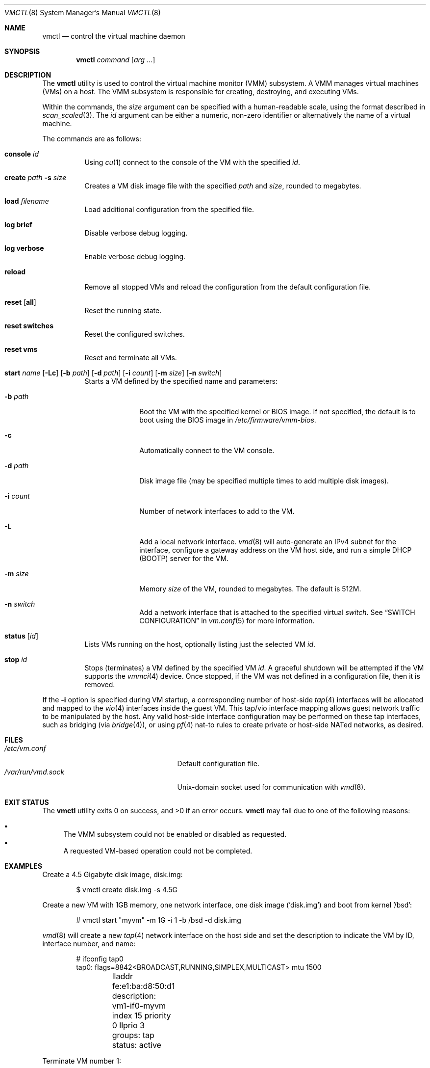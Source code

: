 .\"	$OpenBSD: vmctl.8,v 1.28 2017/04/14 00:53:28 mlarkin Exp $
.\"
.\" Copyright (c) 2015 Mike Larkin <mlarkin@openbsd.org>
.\"
.\" Permission to use, copy, modify, and distribute this software for any
.\" purpose with or without fee is hereby granted, provided that the above
.\" copyright notice and this permission notice appear in all copies.
.\"
.\" THE SOFTWARE IS PROVIDED "AS IS" AND THE AUTHOR DISCLAIMS ALL WARRANTIES
.\" WITH REGARD TO THIS SOFTWARE INCLUDING ALL IMPLIED WARRANTIES OF
.\" MERCHANTABILITY AND FITNESS. IN NO EVENT SHALL THE AUTHOR BE LIABLE FOR
.\" ANY SPECIAL, DIRECT, INDIRECT, OR CONSEQUENTIAL DAMAGES OR ANY DAMAGES
.\" WHATSOEVER RESULTING FROM LOSS OF USE, DATA OR PROFITS, WHETHER IN AN
.\" ACTION OF CONTRACT, NEGLIGENCE OR OTHER TORTIOUS ACTION, ARISING OUT OF
.\" OR IN CONNECTION WITH THE USE OR PERFORMANCE OF THIS SOFTWARE.
.\"
.Dd $Mdocdate: April 14 2017 $
.Dt VMCTL 8
.Os
.Sh NAME
.Nm vmctl
.Nd control the virtual machine daemon
.Sh SYNOPSIS
.Nm
.Ar command
.Op Ar arg ...
.Sh DESCRIPTION
The
.Nm
utility is used to control the virtual machine monitor (VMM) subsystem.
A VMM manages virtual machines (VMs) on a host.
The VMM subsystem is responsible for creating, destroying, and executing
VMs.
.Pp
Within the commands,
the
.Ar size
argument can be specified with a human-readable scale,
using the format described in
.Xr scan_scaled 3 .
The
.Ar id
argument can be either a numeric, non-zero identifier or alternatively
the name of a virtual machine.
.Pp
The commands are as follows:
.Bl -tag -width Ds
.It Cm console Ar id
Using
.Xr cu 1
connect to the console of the VM with the specified
.Ar id .
.It Cm create Ar path Fl s Ar size
Creates a VM disk image file with the specified
.Ar path
and
.Ar size ,
rounded to megabytes.
.It Cm load Ar filename
Load additional configuration from the specified file.
.It Cm log brief
Disable verbose debug logging.
.It Cm log verbose
Enable verbose debug logging.
.It Cm reload
Remove all stopped VMs and reload the configuration from the default
configuration file.
.It Cm reset Op Cm all
Reset the running state.
.It Cm reset switches
Reset the configured switches.
.It Cm reset vms
Reset and terminate all VMs.
.It Xo Cm start Ar name
.Op Fl Lc
.Op Fl b Ar path
.Op Fl d Ar path
.Op Fl i Ar count
.Op Fl m Ar size
.Op Fl n Ar switch
.Xc
Starts a VM defined by the specified name and parameters:
.Bl -tag -width "-i count"
.It Fl b Ar path
Boot the VM with the specified kernel or BIOS image.
If not specified, the default is to boot using the BIOS image in
.Pa /etc/firmware/vmm-bios .
.It Fl c
Automatically connect to the VM console.
.It Fl d Ar path
Disk image file (may be specified multiple times to add multiple disk images).
.It Fl i Ar count
Number of network interfaces to add to the VM.
.It Fl L
Add a local network interface.
.Xr vmd 8
will auto-generate an IPv4 subnet for the interface,
configure a gateway address on the VM host side,
and run a simple DHCP (BOOTP) server for the VM.
.It Fl m Ar size
Memory
.Ar size
of the VM, rounded to megabytes.
The default is 512M.
.It Fl n Ar switch
Add a network interface that is attached to the specified virtual
.Ar switch .
See
.Sx SWITCH CONFIGURATION
in
.Xr vm.conf 5
for more information.
.El
.It Cm status Op Ar id
Lists VMs running on the host, optionally listing just the selected VM
.Ar id .
.It Cm stop Ar id
Stops (terminates) a VM defined by the specified VM
.Ar id .
A graceful shutdown will be attempted if the VM supports the
.Xr vmmci 4
device.
Once stopped, if the VM was not defined in a configuration file, then it is
removed.
.El
.Pp
If the
.Fl i
option is specified during VM startup, a corresponding number
of host-side
.Xr tap 4
interfaces will be allocated and mapped to the
.Xr vio 4
interfaces inside the guest VM.
This tap/vio interface mapping
allows guest network traffic to be manipulated by the host.
Any valid host-side interface configuration may be performed on these
tap interfaces, such as bridging (via
.Xr bridge 4 ) ,
or using
.Xr pf 4
nat-to rules to create private or host-side NATed networks, as desired.
.Sh FILES
.Bl -tag -width "/etc/var/run/vmd.sockXX" -compact
.It Pa /etc/vm.conf
Default configuration file.
.It Pa /var/run/vmd.sock
.Ux Ns -domain
socket used for communication with
.Xr vmd 8 .
.El
.Sh EXIT STATUS
.Ex -std vmctl
.Nm
may fail due to one of the following reasons:
.Pp
.Bl -bullet -compact
.It
The VMM subsystem could not be enabled or disabled as requested.
.It
A requested VM-based operation could not be completed.
.El
.Sh EXAMPLES
Create a 4.5 Gigabyte disk image, disk.img:
.Bd -literal -offset indent
$ vmctl create disk.img -s 4.5G
.Ed
.Pp
Create a new VM with 1GB memory, one network interface, one disk image
('disk.img') and boot from kernel '/bsd':
.Bd -literal -offset indent
# vmctl start "myvm" -m 1G -i 1 -b /bsd -d disk.img
.Ed
.Pp
.Xr vmd 8
will create a new
.Xr tap 4
network interface on the host side and set the description to indicate
the VM by ID, interface number, and name:
.Bd -literal -offset indent
# ifconfig tap0
tap0: flags=8842<BROADCAST,RUNNING,SIMPLEX,MULTICAST> mtu 1500
	lladdr fe:e1:ba:d8:50:d1
	description: vm1-if0-myvm
	index 15 priority 0 llprio 3
	groups: tap
	status: active
.Ed
.Pp
Terminate VM number 1:
.Bd -literal -offset indent
# vmctl stop 1
.Ed
.Sh SEE ALSO
.Xr bridge 4 ,
.Xr pf 4 ,
.Xr tap 4 ,
.Xr vio 4 ,
.Xr vmm 4 ,
.Xr vm.conf 5 ,
.Xr rc.conf 8 ,
.Xr vmd 8
.Sh HISTORY
The
.Nm
command first appeared in
.Ox 5.9 .
.Sh AUTHORS
.An -nosplit
.An Mike Larkin Aq Mt mlarkin@openbsd.org
and
.An Reyk Floeter Aq Mt reyk@openbsd.org .
